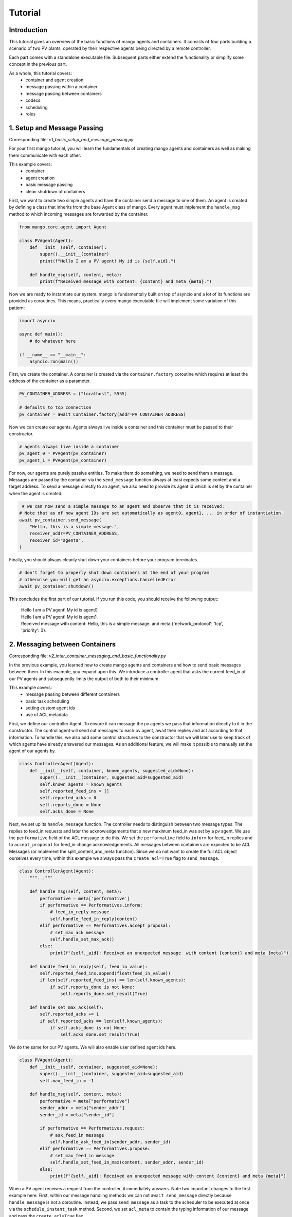 ==============
Tutorial
==============

***************
Introduction
***************

This tutorial gives an overview of the basic functions of mango agents and containers. It consists of four
parts building a scenario of two PV plants, operated by their respective agents being directed by a remote
controller. 

Each part comes with a standalone executable file. Subsequent parts either extend the functionality or simplify 
some concept in the previous part. 

As a whole, this tutorial covers:
    - container and agent creation
    - message passing within a container
    - message passing between containers
    - codecs
    - scheduling
    - roles


*****************************
1. Setup and Message Passing
*****************************

Corresponding file: `v1_basic_setup_and_message_passing.py`

For your first mango tutorial, you will learn the fundamentals of creating mango agents and containers as well
as making them communicate with each other.

This example covers:
    - container
    - agent creation
    - basic message passing
    - clean shutdown of containers

.. raw:: html

   <details>
   <summary><a>step by step</a></summary>

First, we want to create two simple agents and have the container send a message to one of them.
An agent is created by defining a class that inherits from the base Agent class of mango.
Every agent must implement the ``handle_msg`` method to which incoming messages are forwarded by the container.

.. code-block:: python

    from mango.core.agent import Agent

    class PVAgent(Agent):
        def __init__(self, container):
            super().__init__(container)
            print(f"Hello I am a PV agent! My id is {self.aid}.")

        def handle_msg(self, content, meta):
            print(f"Received message with content: {content} and meta {meta}.")

Now we are ready to instantiate our system. mango is fundamentally built on top of asyncio and a lot of its functions
are provided as coroutines.
This means, practically every mango executable file will implement some variation of this
pattern:

.. code-block:: python

    import asyncio

    async def main():
        # do whatever here

    if __name__ == "__main__":
        asyncio.run(main())

First, we create the container. A container is created via the ``container.factory`` coroutine which requires at least
the address of the container as a parameter.

.. code-block:: python

    PV_CONTAINER_ADDRESS = ("localhost", 5555)

    # defaults to tcp connection
    pv_container = await Container.factory(addr=PV_CONTAINER_ADDRESS)


Now we can create our agents. Agents always live inside a container and this container must be passed to their constructor.

.. code-block:: python

    # agents always live inside a container
    pv_agent_0 = PVAgent(pv_container)
    pv_agent_1 = PVAgent(pv_container)

For now, our agents are purely passive entities. To make them do something, we need to send them a message. Messages are 
passed by the container via the ``send_message`` function always at least expects some content and a target address.
To send a message directly to an agent, we also need to provide its agent id which is set by the container when the agent
is created. 

.. code-block:: python

     # we can now send a simple message to an agent and observe that it is received:
    # Note that as of now agent IDs are set automatically as agent0, agent1, ... in order of instantiation.
    await pv_container.send_message(
        "Hello, this is a simple message.",
        receiver_addr=PV_CONTAINER_ADDRESS,
        receiver_id="agent0",
    )

Finally, you should always cleanly shut down your containers before your program terminates.

.. code-block:: python

    # don't forget to properly shut down containers at the end of your program
    # otherwise you will get an asyncio.exceptions.CancelledError
    await pv_container.shutdown()

This concludes the first part of our tutorial. If you run this code, you should receive the following output:

    | Hello I am a PV agent! My id is agent0.
    | Hello I am a PV agent! My id is agent1.
    | Received message with content: Hello, this is a simple message. and meta {'network_protocol': 'tcp', 'priority': 0}.
   

.. raw:: html

   </details>

*********************************
2. Messaging between Containers
*********************************

Corresponding file: `v2_inter_container_messaging_and_basic_functionality.py`

In the previous example, you learned how to create mango agents and containers and how to send basic messages between them.
In this example, you expand upon this. We introduce a controller agent that asks the current feed_in of our PV agents and
subsequently limits the output of both to their minimum.

This example covers:
    - message passing between different containers
    - basic task scheduling
    - setting custom agent ids
    - use of ACL metadata

.. raw:: html

   <details>
   <summary><a>step by step</a></summary>

First, we define our controller Agent. To ensure it can message the pv agents we pass that information
directly to it in the constructor. The control agent will send out messages to each pv agent, await their
replies and act according to that information. To handle this, we also add some control structures to the
constructor that we will later use to keep track of which agents have already answered our messages.
As an additional feature, we will make it possible to manually set the agent of our agents by.


.. code-block:: python

    class ControllerAgent(Agent):
        def __init__(self, container, known_agents, suggested_aid=None):
            super().__init__(container, suggested_aid=suggested_aid)
            self.known_agents = known_agents
            self.reported_feed_ins = []
            self.reported_acks = 0
            self.reports_done = None
            self.acks_done = None

Next, we set up its ``handle_message`` function. The controller needs to distinguish between two message types:
The replies to feed_in requests and later the acknowledgements that a new maximum feed_in was set by a pv agent.
We use the ``performative`` field of the ACL message to do this. We set the ``performative`` field to ``inform``
for feed_in replies and to ``accept_proposal`` for feed_in change acknowledgements. All messages between containers
are expected to be ACL Messages (or implement the split_content_and_meta function). Since we do not want to create
the full ACL object ourselves every time, within this example we always pass the ``create_acl=True`` flag to
``send_message``.

.. code-block:: python

    class ControllerAgent(Agent):
        """..."""

        def handle_msg(self, content, meta):
            performative = meta['performative']
            if performative == Performatives.inform:
                # feed_in_reply message
                self.handle_feed_in_reply(content)
            elif performative == Performatives.accept_proposal:
                # set_max_ack message
                self.handle_set_max_ack()
            else:
                print(f"{self._aid}: Received an unexpected message  with content {content} and meta {meta}")

        def handle_feed_in_reply(self, feed_in_value):
            self.reported_feed_ins.append(float(feed_in_value))
            if len(self.reported_feed_ins) == len(self.known_agents):
                if self.reports_done is not None:
                    self.reports_done.set_result(True)

        def handle_set_max_ack(self):
            self.reported_acks += 1
            if self.reported_acks == len(self.known_agents):
                if self.acks_done is not None:
                    self.acks_done.set_result(True)

We do the same for our PV agents. We will also enable user defined agent ids here.

.. code-block:: python

    class PVAgent(Agent):
        def __init__(self, container, suggested_aid=None):
            super().__init__(container, suggested_aid=suggested_aid)
            self.max_feed_in = -1

        def handle_msg(self, content, meta):
            performative = meta["performative"]
            sender_addr = meta["sender_addr"]
            sender_id = meta["sender_id"]

            if performative == Performatives.request:
                # ask_feed_in message
                self.handle_ask_feed_in(sender_addr, sender_id)
            elif performative == Performatives.propose:
                # set_max_feed_in message
                self.handle_set_feed_in_max(content, sender_addr, sender_id)
            else:
                print(f"{self._aid}: Received an unexpected message with content {content} and meta {meta}")


When a PV agent receives a request from the controller, it immediately answers. Note two important changes to the first
example here: First, within our message handling methods we can not ``await send_message`` directly
because ``handle_message`` is not a coroutine. Instead, we pass ``send_message`` as a task to the scheduler to be
executed at once via the ``schedule_instant_task`` method.
Second, we set ``acl_meta`` to contain the typing information of our message and pass the ``create_acl=True`` flag.

.. code-block:: python

    class PVAgent(Agent):
        """..."""

        def handle_ask_feed_in(self, sender_addr, sender_id):
            reported_feed_in = PV_FEED_IN[self.aid]  # PV_FEED_IN must be defined at the top
            content = reported_feed_in

            acl_meta = {"sender_addr": self._container.addr, "sender_id": self._aid,
                        "performative": Performatives.inform}

            self.schedule_instant_task(
                self._container.send_message(
                    content=content,
                    receiver_addr=sender_addr,
                    receiver_id=sender_id,
                    acl_metadata=acl_meta,
                    create_acl=True,
                )
            )

        def handle_set_feed_in_max(self, max_feed_in, sender_addr, sender_id):
            self.max_feed_in = float(max_feed_in)
            print(f"{self._aid}: Limiting my feed_in to {max_feed_in}")
            self.schedule_instant_task(
                self._container.send_message(
                    content=None,
                    receiver_addr=sender_addr,
                    receiver_id=sender_id,
                    acl_metadata={'performative': Performatives.accept_proposal},
                    create_acl=True,
                )
            )

Now both of our agents can handle their respective messages. The last thing to do is make the controller actually
perform its active actions. We do this by implementing a ``run`` function with the following control flow:
- send a feed_in request to each known pv agent
- wait for all pv agents to answer
- find the minimum reported feed_in
- send a maximum feed_in setpoint of this minimum to each pv agent 
- again, wait for all pv agents to reply
- terminate

.. code-block:: python

    class ControllerAgent(Agent):
        """..."""

        async def run(self):
            # we define an asyncio future to await replies from all known pv agents:
            self.reports_done = asyncio.Future()
            self.acks_done = asyncio.Future()

            # Note: For messages passed between different containers (i.e. over the network socket) it is expected
            # that the message is an ACLMessage object. We can let the container wrap our content in such an
            # object with the create_acl flag.
            # We distinguish the types of messages we send by adding a type field to our content.

            # ask pv agent feed-ins
            for addr, aid in self.known_agents:
                content = None
                acl_meta = {"sender_addr": self._container.addr, "sender_id": self._aid,
                            "performative": Performatives.request}
                # alternatively we could call send_message here directly and await it
                self.schedule_instant_task(
                    self._container.send_message(
                        content=content,
                        receiver_addr=addr,
                        receiver_id=aid,
                        create_acl=True,
                        acl_metadata=acl_meta,
                    )
                )

            # wait for both pv agents to answer
            await self.reports_done

            # limit both pv agents to the smaller ones feed-in
            print(f"{self._aid}: received feed_ins: {self.reported_feed_ins}")
            min_feed_in = min(self.reported_feed_ins)

            for addr, aid in self.known_agents:
                content = min_feed_in
                acl_meta = {"sender_addr": self._container.addr, "sender_id": self._aid,
                            "performative": Performatives.propose}

                # alternatively we could call send_message here directly and await it
                self.schedule_instant_task(
                    self._container.send_message(
                        content=content,
                        receiver_addr=addr,
                        receiver_id=aid,
                        create_acl=True,
                        acl_metadata=acl_meta,
                    )
                )

            # wait for both pv agents to acknowledge the change
            await self.acks_done

Lastly, we call all relevant instantiations and the run function within our main coroutine:

.. code-block:: python

    PV_CONTAINER_ADDRESS = ("localhost", 5555)
    CONTROLLER_CONTAINER_ADDRESS = ("localhost", 5556)
    PV_FEED_IN = {
        'PV Agent 0': 2.0,
        'PV Agent 1': 1.0,
    }

    async def main():
        pv_container = await Container.factory(addr=PV_CONTAINER_ADDRESS)
        controller_container = await Container.factory(addr=CONTROLLER_CONTAINER_ADDRESS)

        # agents always live inside a container
        pv_agent_0 = PVAgent(pv_container, suggested_aid='PV Agent 0')
        pv_agent_1 = PVAgent(pv_container, suggested_aid='PV Agent 1')

        # We pass info of the pv agents addresses to the controller here directly.
        # In reality, we would use some kind of discovery mechanism for this.
        known_agents = [
            (PV_CONTAINER_ADDRESS, pv_agent_0.aid),
            (PV_CONTAINER_ADDRESS, pv_agent_1.aid),
        ]

        controller_agent = ControllerAgent(controller_container, known_agents, suggested_aid='Controller')

        # the only active component in this setup
        await controller_agent.run()

        # always properly shut down your containers
        await pv_container.shutdown()
        await controller_container.shutdown()

    if __name__ == "__main__":
        asyncio.run(main())

This concludes the second part of our tutorial. If you run this code you should receive the following output:

    | Controller: received feed_ins: [2.0, 1.0]
    | PV Agent 0: Limiting my feed_in to 1.0
    | PV Agent 1: Limiting my feed_in to 1.0


.. raw:: html

   </details>

*******************************************
3. Using Codecs to simplify Message Types
*******************************************

Corresponding file: `v3_codecs_and_typing.py`

In example 2, you created some basic agent functionality and established inter-container communication.
Message types were distinguished by the performative field of the meta information. This approach is
tedious and prone to error. A better way is to use dedicated message objects and using their types to distinguish
messages.

If instances of custom classes are exchanged over the network (or generally between different containers),
these instances need to be serialized. In mango, objects can be encoded by mango's codecs. To make a new object type
known to a codec it needs to provide a serialization and a deserialization method. The object type together
with these methods is then passed to the codec which in turn is passed to a container. The container will then
automatically use these methods when it encounters an object of this type as the content of a message.

This example covers:
    - message classes
    - codec basics
    - the json_serializable decorator

.. raw:: html

   <details>
   <summary><a>step by step</a></summary>

We want to use the types of custom message objects as the new mechanism for message typing. We define these
as simple data classes. For simple classes like this, we can use the ``json_serializable`` decorator to 
provide us with the serialization functionality.

.. code-block:: python

    import mango.messages.codecs as codecs
    from dataclasses import dataclass

    @codecs.json_serializable
    @dataclass
    class AskFeedInMsg:
        pass


    @codecs.json_serializable
    @dataclass
    class FeedInReplyMsg:
        feed_in: int


    @codecs.json_serializable
    @dataclass
    class SetMaxFeedInMsg:
        max_feed_in: int


    @codecs.json_serializable
    @dataclass
    class MaxFeedInAck:
        pass

Next, we need to create a codec, make our message objects known to it, and pass it to our containers.

.. code-block:: python

    my_codec = codecs.JSON()
    my_codec.add_serializer(*AskFeedInMsg.__serializer__())
    my_codec.add_serializer(*SetMaxFeedInMsg.__serializer__())
    my_codec.add_serializer(*FeedInReplyMsg.__serializer__())
    my_codec.add_serializer(*MaxFeedInAck.__serializer__())

    pv_container = await Container.factory(addr=PV_CONTAINER_ADDRESS, codec=my_codec)

    controller_container = await Container.factory(
        addr=CONTROLLER_CONTAINER_ADDRESS, codec=my_codec
    )

Any time the content of a message matches one of these types now the corresponding serialize and deserialize
functions are called. Of course, you can also create your own serialization and deserialization functions with 
more sophisticated behaviours and pass them to the codec. For more details refer to the ``codecs`` section of
the documentation.

With this, the message handling in our agent classes can be simplified:

.. code-block:: python

    class ControllerAgent(Agent):
        """..."""

        def handle_msg(self, content, meta):
            if isinstance(content, FeedInReplyMsg):
                self.handle_feed_in_reply(content.feed_in)
            elif isinstance(content, MaxFeedInAck):
                self.handle_set_max_ack()
            else:
                print(f"{self._aid}: Received a message of unknown type {type(content)}")


    class PVAgent(Agent):
        """..."""

        def handle_msg(self, content, meta):
            sender_addr = meta["sender_addr"]
            sender_id = meta["sender_id"]

            if isinstance(content, AskFeedInMsg):
                self.handle_ask_feed_in(sender_addr, sender_id)
            elif isinstance(content, SetMaxFeedInMsg):
                self.handle_set_feed_in_max(content.max_feed_in, sender_addr, sender_id)
            else:
                print(f"{self._aid}: Received a message of unknown type {type(content)}")


This concludes the third part of our tutorial. If you run the code,
you should receive the same output as in part 2:

    | Controller: received feed_ins: [2.0, 1.0]
    | PV Agent 0: Limiting my feed_in to 1.0
    | PV Agent 1: Limiting my feed_in to 1.0

.. raw:: html

   </details>

*************************
4. Scheduling and Roles
*************************

Corresponding file: `v4_scheduling_and_roles.py`

In example 3, you restructured your code to use codecs for easier handling of typed message objects.
Now it is time to expand the functionality of our controller. In addition to setting the maximum feed_in 
of the pv agents, the controller should now also periodically check if the pv agents are still reachable.

To achieve this, the controller should send a regular "ping" message to each pv agent that is in turn answered
by a corresponding "pong". Periodic tasks can be handled for you by mango's scheduling API.

With the introduction of this task, we know have different responsibilities for the agents
(e. g. act as PVAgent and reply to ping requests). In order to facilitate structuring an agent with different
responsibilities we can use the role API.
The idea of using roles is to divide the functionality of an agent by responsibility in a structured way.

A role is a python object that can be assigned to a RoleAgent. The two main functions each role implements are:
    - __init__ - where you do the initial object setup
    - setup - which is called when the role is assigned to an agent

This distinction is relevant because only within `setup` the RoleContext (i.e. access to the parent agent and container) exist.
Thus, things like message handlers that require container knowledge are introduced there.

This example covers:
    - role API basics
    - scheduling and periodic tasks 

.. raw:: html

   <details>
   <summary><a>step by step</a></summary>

The key part of defining roles are their ``__init__`` and ``setup`` methods. The first is called to create the role object.
The second is called when the role is assigned to an agent. In our case, the main change is that the previous distinction
of message types within ``handle_message`` is now done by subscribing to the corresponding message type to tell the agent
it should forward these messages to this role.
The ``subscribe_message`` method expects, besides the role and a handle method, a message condition function.
The idea of the condition function is to allow to define a condition filtering incoming messages.
Another idea is that sending messages from the role is now done via its context with the method:
``self.context.send_message``.

We first create the ``Ping`` role, which has to periodically send out its messages.
We can use mango's scheduling API to handle
this for us via the ``schedule_periodic_tasks`` function. This takes a coroutine to execute and a time
interval. Whenever the time interval runs out the coroutine is triggered. With the scheduling API you can
also run tasks at specific times. For a full overview we refer to the documentation.

.. code-block:: python

    from mango.role.api import Role

    class PingRole(Role):
        def __init__(self, ping_recipients, time_between_pings):
            self.ping_recipients = ping_recipients
            self.time_between_pings = time_between_pings
            self.ping_counter = 0
            self.expected_pongs = []

        def setup(self):
            self.context.subscribe_message(
                self, self.handle_pong, lambda content, meta: isinstance(content, Pong)
            )

            # this task is automatically executed every "time_between_pings" seconds
            self.context.schedule_periodic_task(self.send_pings, self.time_between_pings)

        async def send_pings(self):
            for addr, aid in self.ping_recipients:
                ping_id = self.ping_counter
                msg = Ping(ping_id)
                meta = {"sender_addr": self.context.addr, "sender_id": self.context.aid}

                await self.context.send_message(
                    msg,
                    receiver_addr=addr,
                    receiver_id=aid,
                    create_acl=True,
                    acl_metadata=meta,
                )
                self.expected_pongs.append(ping_id)
                self.ping_counter += 1

        def handle_pong(self, content, meta):
            if content.pong_id in self.expected_pongs:
                print(
                    f"Pong {self.context.aid}: Received an expected pong with ID: {content.pong_id}"
                )
                self.expected_pongs.remove(content.pong_id)
            else:
                print(
                    f"Pong {self.context.aid}: Received an unexpected pong with ID: {content.pong_id}"
                )


The ControllerRole now covers the former responsibilities of the controller:

.. code-block:: python

    class ControllerRole(Role):
    def __init__(self, known_agents):
        super().__init__()
        self.known_agents = known_agents
        self.reported_feed_ins = []
        self.reported_acks = 0
        self.reports_done = None
        self.acks_done = None

    def setup(self):
        self.context.subscribe_message(
            self,
            self.handle_feed_in_reply,
            lambda content, meta: isinstance(content, FeedInReplyMsg),
        )

        self.context.subscribe_message(
            self,
            self.handle_set_max_ack,
            lambda content, meta: isinstance(content, MaxFeedInAck),
        )

        self.context.schedule_instant_task(self.run())

The methods ``handle_feed_in_reply``, ``handle_set_max_ack`` and ``run`` are also part of this role and
remain unchanged.

The ``Pong`` role is associated with the PV Agents and purely reactive.

.. code-block:: python

    class PongRole(Role):
        def setup(self):
            self.context.subscribe_message(
                self, self.handle_ping, lambda content, meta: isinstance(content, Ping)
            )

        def handle_ping(self, content, meta):
            ping_id = content.ping_id
            sender_addr = meta["sender_addr"]
            sender_id = meta["sender_id"]
            answer = Pong(ping_id)

            print(f"Ping {self.context.aid}: Received a ping with ID: {ping_id}")

            # message sending from roles is done via the RoleContext
            self.context.schedule_instant_task(
                self.context.send_message(
                    answer,
                    receiver_addr=sender_addr,
                    receiver_id=sender_id,
                    create_acl=True,
                )
            )


Since the PV Agent is purely reactive, its other functionality stays basically
unchanged and is simply moved to the PVRole.

.. code-block:: python

    class PVRole(Role):
        def __init__(self):
            self.max_feed_in = -1

        def setup(self):
            self.context.subscribe_message(
                self,
                self.handle_ask_feed_in,
                lambda content, meta: isinstance(content, AskFeedInMsg),
            )
            self.context.subscribe_message(
                self,
                self.handle_set_feed_in_max,
                lambda content, meta: isinstance(content, SetMaxFeedInMsg),
            )

        def handle_ask_feed_in(self, content, meta):
            """..."""
        self.context.schedule_instant_task(
            self.context.send_message(
                content=msg,
                receiver_addr=sender_addr,
                receiver_id=sender_id,
                create_acl=True,
            )
        )

        def handle_set_feed_in_max(self, content, meta):
            """..."""
            self.context.schedule_instant_task(
                self.context.send_message(
                    content=msg,
                    receiver_addr=sender_addr,
                    receiver_id=sender_id,
                    create_acl=True,
                )
            )


The definition of the agent classes itself now simply boils down to assigning it all the roles it has:

.. code-block:: python

    from mango.role.core import RoleAgent

    class PVAgent(RoleAgent):
        def __init__(self, container):
            super().__init__(container)
            self.add_role(PongRole())
            self.add_role(PVRole())

    class ControllerAgent(RoleAgent):
        def __init__(self, container, known_agents):
            super().__init__(container)
            self.add_role(PingRole(known_agents, 2))
            self.add_role(ControllerRole(known_agents))


This concludes the last part of our tutorial.
If you want to run the code, you don't need to await the run method of the controller anymore,
since everything now happens automatically within the roles.
In your ``main``, you can replace the line:

.. code-block:: python

        await controller_agent.run()
with the following line:

.. code-block:: python

        await asyncio.sleep(5)

If you then run this code, you should receive the following output:

    | Ping PV Agent 0: Received a ping with ID: 0
    | Ping PV Agent 1: Received a ping with ID: 1
    | Pong Controller: Received an expected pong with ID: 0
    | Pong Controller: Received an expected pong with ID: 1
    | Controller received feed_ins: [2.0, 1.0]
    | PV Agent 0: Limiting my feed_in to 1.0
    | PV Agent 1: Limiting my feed_in to 1.0
    | Ping PV Agent 0: Received a ping with ID: 2
    | Ping PV Agent 1: Received a ping with ID: 3
    | Pong Controller: Received an expected pong with ID: 2
    | Pong Controller: Received an expected pong with ID: 3
    | Ping PV Agent 0: Received a ping with ID: 4
    | Ping PV Agent 1: Received a ping with ID: 5
    | Pong Controller: Received an expected pong with ID: 4
    | Pong Controller: Received an expected pong with ID: 5

.. raw:: html

   </details>
